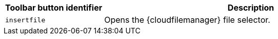 [cols="1,3",options="header",]
|===
|Toolbar button identifier |Description
|`+insertfile+` |Opens the {cloudfilemanager} file selector.
|===
